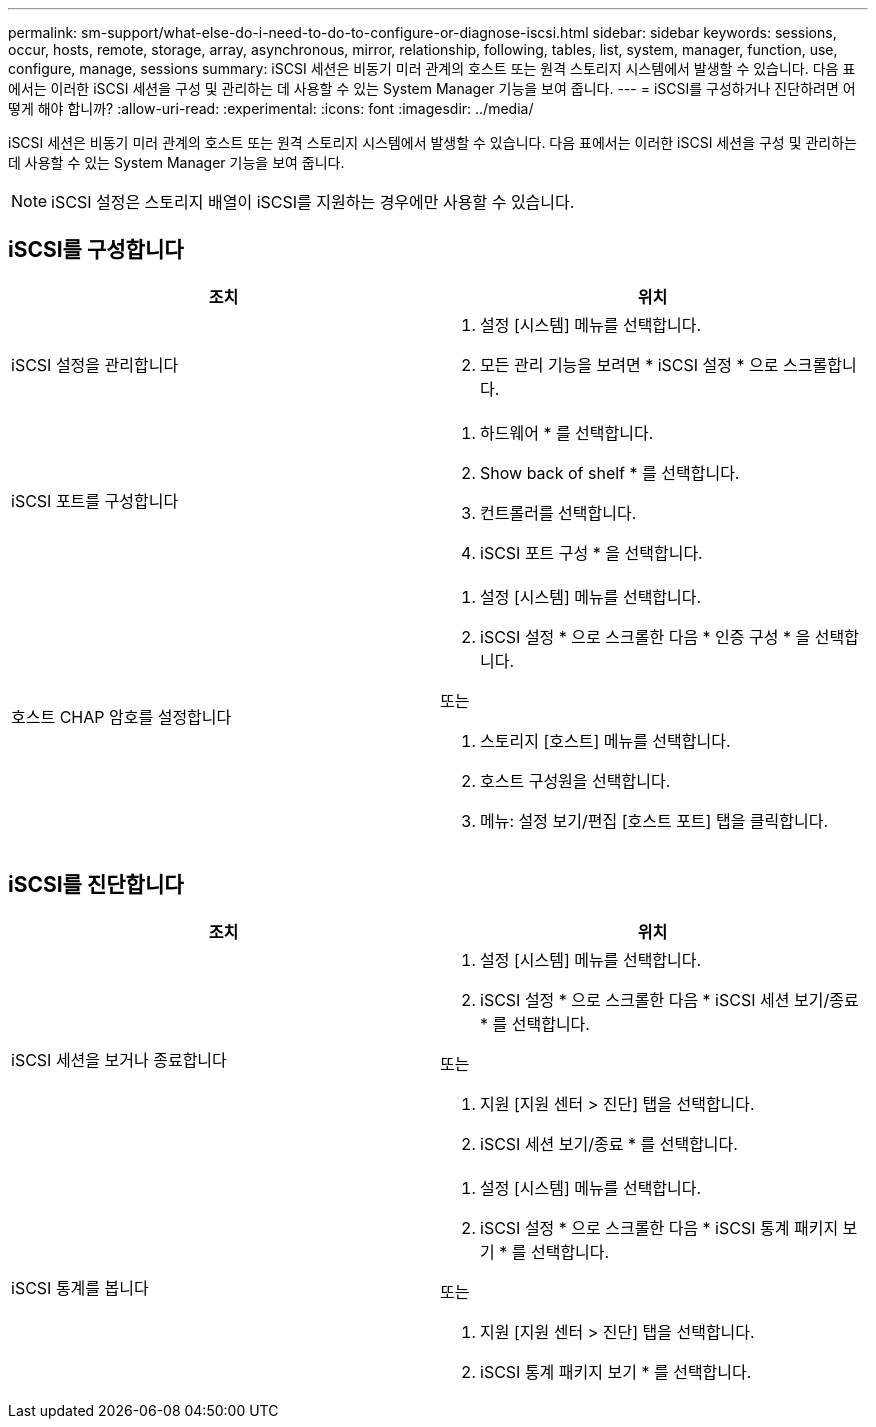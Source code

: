 ---
permalink: sm-support/what-else-do-i-need-to-do-to-configure-or-diagnose-iscsi.html 
sidebar: sidebar 
keywords: sessions, occur, hosts, remote, storage, array, asynchronous, mirror, relationship, following, tables, list, system, manager, function, use, configure, manage, sessions 
summary: iSCSI 세션은 비동기 미러 관계의 호스트 또는 원격 스토리지 시스템에서 발생할 수 있습니다. 다음 표에서는 이러한 iSCSI 세션을 구성 및 관리하는 데 사용할 수 있는 System Manager 기능을 보여 줍니다. 
---
= iSCSI를 구성하거나 진단하려면 어떻게 해야 합니까?
:allow-uri-read: 
:experimental: 
:icons: font
:imagesdir: ../media/


[role="lead"]
iSCSI 세션은 비동기 미러 관계의 호스트 또는 원격 스토리지 시스템에서 발생할 수 있습니다. 다음 표에서는 이러한 iSCSI 세션을 구성 및 관리하는 데 사용할 수 있는 System Manager 기능을 보여 줍니다.

[NOTE]
====
iSCSI 설정은 스토리지 배열이 iSCSI를 지원하는 경우에만 사용할 수 있습니다.

====


== iSCSI를 구성합니다

[cols="2*"]
|===
| 조치 | 위치 


 a| 
iSCSI 설정을 관리합니다
 a| 
. 설정 [시스템] 메뉴를 선택합니다.
. 모든 관리 기능을 보려면 * iSCSI 설정 * 으로 스크롤합니다.




 a| 
iSCSI 포트를 구성합니다
 a| 
. 하드웨어 * 를 선택합니다.
. Show back of shelf * 를 선택합니다.
. 컨트롤러를 선택합니다.
. iSCSI 포트 구성 * 을 선택합니다.




 a| 
호스트 CHAP 암호를 설정합니다
 a| 
. 설정 [시스템] 메뉴를 선택합니다.
. iSCSI 설정 * 으로 스크롤한 다음 * 인증 구성 * 을 선택합니다.


또는

. 스토리지 [호스트] 메뉴를 선택합니다.
. 호스트 구성원을 선택합니다.
. 메뉴: 설정 보기/편집 [호스트 포트] 탭을 클릭합니다.


|===


== iSCSI를 진단합니다

[cols="2*"]
|===
| 조치 | 위치 


 a| 
iSCSI 세션을 보거나 종료합니다
 a| 
. 설정 [시스템] 메뉴를 선택합니다.
. iSCSI 설정 * 으로 스크롤한 다음 * iSCSI 세션 보기/종료 * 를 선택합니다.


또는

. 지원 [지원 센터 > 진단] 탭을 선택합니다.
. iSCSI 세션 보기/종료 * 를 선택합니다.




 a| 
iSCSI 통계를 봅니다
 a| 
. 설정 [시스템] 메뉴를 선택합니다.
. iSCSI 설정 * 으로 스크롤한 다음 * iSCSI 통계 패키지 보기 * 를 선택합니다.


또는

. 지원 [지원 센터 > 진단] 탭을 선택합니다.
. iSCSI 통계 패키지 보기 * 를 선택합니다.


|===